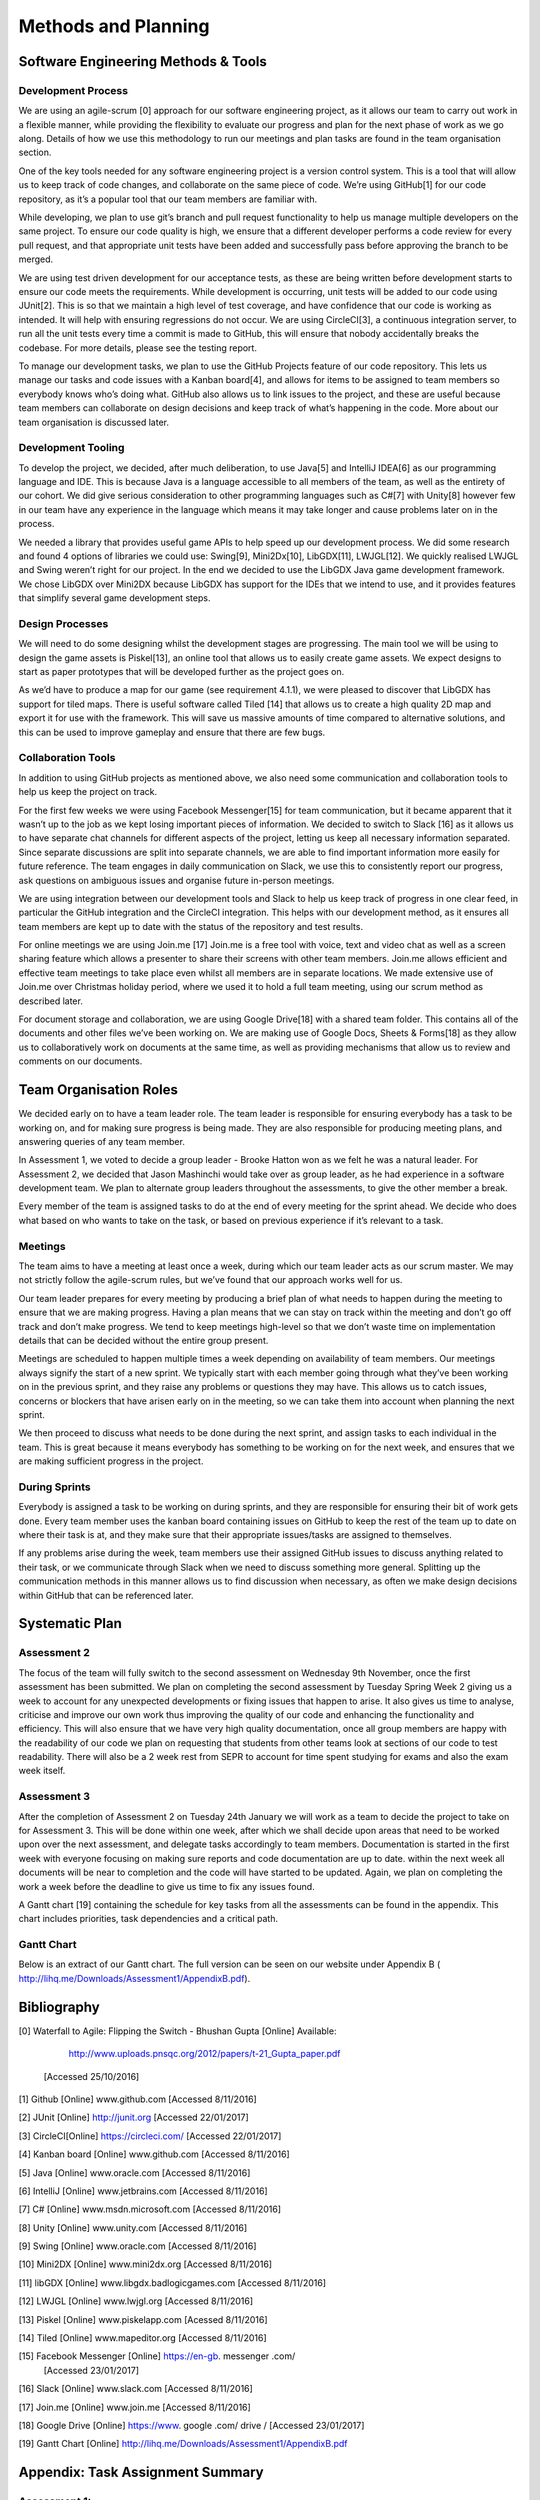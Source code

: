 Methods and Planning
=====================

Software Engineering Methods & Tools
--------------------------------------
Development Process
~~~~~~~~~~~~~~~~~~~~
We are using an agile-scrum [0] approach for our software engineering
project, as it allows our team to carry out work in a flexible manner,
while providing the flexibility to evaluate our progress and plan for
the next phase of work as we go along.  Details of how we use this
methodology to run our meetings and plan tasks are found in the team
organisation section.

One of the key tools needed for any software engineering project is a
version control system. This is a tool that will allow us to keep track
of code changes, and collaborate on the same piece of code. We’re using
GitHub[1] for our code repository, as it’s a popular tool that our team
members are familiar with.

While developing, we plan to use git’s branch and pull request
functionality to help us manage multiple developers on the same project.
To ensure our code quality is high, we ensure that a different developer
performs a code review for every pull request, and that appropriate unit
tests have been added and successfully pass before approving the branch
to be merged.

We are using test driven development for our acceptance tests, as these
are being written before development starts to ensure our code meets the
requirements. While development is occurring, unit tests will be added
to our code using JUnit[2]. This is so that we maintain a high level of
test coverage, and have confidence that our code is working as intended.
It will help with ensuring regressions do not occur. We are using
CircleCI[3], a continuous integration server, to run all the unit tests
every time a commit is made to GitHub, this will ensure that nobody
accidentally breaks the codebase. For more details, please see the
testing report.

To manage our development tasks, we plan to use the GitHub
Projects feature of our code repository. This lets us manage our tasks
and code issues with a Kanban board[4], and allows for items to be
assigned to team members so everybody knows who’s doing what. GitHub
also allows us to link issues to the project, and these are useful
because team members can collaborate on design decisions and keep track
of what’s happening in the code. More about our team organisation is
discussed later.

Development Tooling
~~~~~~~~~~~~~~~~~~~~

To develop the project, we decided, after much deliberation, to use
Java[5] and IntelliJ IDEA[6] as our programming language and IDE. This
is because Java is a language accessible to all members of the team, as
well as the entirety of our cohort. We did give serious consideration to
other programming languages such as C#[7] with Unity[8] however few in
our team have any experience in the language which means it may take
longer and cause problems later on in the process.

We needed a library that provides useful game APIs to help speed up our
development process. We did some research and found 4 options of
libraries we could use: Swing[9], Mini2Dx[10], LibGDX[11], LWJGL[12]. We
quickly realised LWJGL and Swing weren’t right for our project. In the
end we decided to use the LibGDX Java game development framework. We
chose LibGDX over Mini2DX because LibGDX has support for the IDEs that
we intend to use, and it provides features that simplify several game
development steps.

Design Processes
~~~~~~~~~~~~~~~~~~~~

We will need to do some designing whilst the development stages are
progressing. The main tool we will be using to design the game assets is
Piskel[13], an online tool that allows us to easily create game assets.
We expect designs to start as paper prototypes that will be developed
further as the project goes on.

As we’d have to produce a map for our game (see requirement 4.1.1), we
were pleased to discover that LibGDX has support for tiled maps. There
is useful software called Tiled [14] that allows us to create a high
quality 2D map and export it for use with the framework. This will save
us massive amounts of time compared to alternative solutions, and this
can be used to improve gameplay and ensure that there are few bugs.

Collaboration Tools
~~~~~~~~~~~~~~~~~~~~

In addition to using GitHub projects as mentioned above, we also need
some communication and collaboration tools to help us keep the project
on track.



For the first few weeks we were using Facebook Messenger[15] for team
communication, but it became apparent that it wasn’t up to the job as we
kept losing important pieces of information. We decided to switch to
Slack [16] as it allows us to have separate chat channels for different
aspects of the project, letting us keep all necessary information
separated. Since separate discussions are split into separate channels,
we are able to find important information more easily for future
reference. The team engages in daily communication on Slack, we use this
to consistently report our progress, ask questions on ambiguous issues
and organise future in-person meetings.

We are using integration between our development tools and Slack to help
us keep track of progress in one clear feed, in particular the
GitHub integration and the CircleCI integration. This helps with our
development method, as it ensures all team members are kept up to date
with the status of the repository and test results.

For online meetings we are using Join.me [17] Join.me is a free tool
with voice, text and video chat as well as a screen sharing feature
which allows a presenter to share their screens with other team members.
Join.me allows efficient and effective team meetings to take place even
whilst all members are in separate locations. We made extensive use of
Join.me over Christmas holiday period, where we used it to hold a full
team meeting, using our scrum method as described later.

For document storage and collaboration, we are using Google Drive[18]
with a shared team folder. This contains all of the documents and other
files we’ve been working on. We are making use of Google Docs, Sheets &
Forms[18] as they allow us to collaboratively work on documents at the
same time, as well as providing mechanisms that allow us to review and
comments on our documents.


Team Organisation Roles
--------------------------

We decided early on to have a team leader role. The team leader is
responsible for ensuring everybody has a task to be working on, and for
making sure progress is being made. They are also responsible for
producing meeting plans, and answering queries of any team member.

In Assessment 1, we voted to decide a group leader - Brooke Hatton won
as we felt he was a natural leader. For Assessment 2, we decided that
Jason Mashinchi would take over as group leader, as he had experience in
a software development team. We plan to alternate group leaders
throughout the assessments, to give the other member a break.

Every member of the team is assigned tasks to do at the end of every
meeting for the sprint ahead. We decide who does what based on who wants
to take on the task, or based on previous experience if it’s relevant to
a task.

Meetings
~~~~~~~~~~~~~~~~~~~~~~~~


The team aims to have a meeting at least once a week, during which our
team leader acts as our scrum master. We may not strictly follow the
agile-scrum rules, but we’ve found that our approach works well for us.

Our team leader prepares for every meeting by producing a brief plan of
what needs to happen during the meeting to ensure that we are making
progress. Having a plan means that we can stay on track within the
meeting and don’t go off track and don’t make progress. We tend to keep
meetings high-level so that we don’t waste time on implementation
details that can be decided without the entire group present.

Meetings are scheduled to happen multiple times a week depending on
availability of team members. Our meetings always signify the start of a
new sprint. We typically start with each member going through what
they’ve been working on in the previous sprint,  and they raise any
problems or questions they may have. This allows us to catch issues,
concerns or blockers that have arisen early on in the meeting, so we can
take them into account when planning the next sprint.

We then proceed to discuss what needs to be done during the next
sprint, and assign tasks to each individual in the team. This is great
because it means everybody has something to be working on for the next
week, and ensures that we are making sufficient progress in the project.

During Sprints
~~~~~~~~~~~~~~~~~~~~~~~~

Everybody is assigned a task to be working on during sprints, and they
are responsible for ensuring their bit of work gets done. Every team
member uses the kanban board containing issues on GitHub to keep the
rest of the team up to date on where their task is at, and they make
sure that their appropriate issues/tasks are assigned to themselves.

If any problems arise during the week, team members use their assigned
GitHub issues to discuss anything related to their task, or we
communicate through Slack when we need to discuss something more
general. Splitting up the communication methods in this manner allows us
to find discussion when necessary, as often we make design decisions
within GitHub that can be referenced later.


Systematic Plan
---------------------------------

Assessment 2
~~~~~~~~~~~~~~~~~~~~
The focus of the team will fully switch to the second assessment on
Wednesday 9th November, once the first assessment has been submitted. We
plan on completing the second assessment by Tuesday Spring Week 2 giving
us a week to account for any unexpected developments or fixing issues
that happen to arise. It also gives us time to analyse, criticise and
improve our own work thus improving the quality of our code and
enhancing the functionality and efficiency. This will also ensure that
we have very high quality documentation, once all group members are
happy with the readability of our code we plan on requesting that
students from other teams look at sections of our code to test
readability. There will also be a 2 week rest from SEPR to account for
time spent studying for exams and also the exam week itself.

Assessment 3
~~~~~~~~~~~~~~~~~~~~
After the completion of Assessment 2 on Tuesday 24th January we will
work as a team to decide the project to take on for Assessment 3. This
will be done within one week, after which we shall decide upon areas
that need to be worked upon over the next assessment, and delegate tasks
accordingly to team members. Documentation is started in the first week
with everyone focusing on making sure reports and code documentation are
up to date. within the next week all documents will be near to
completion and the code will have started to be updated. Again, we plan
on completing the work a week before the deadline to give us time to fix
any issues found.

A Gantt chart [19] containing the schedule for key tasks from all the
assessments can be found in the appendix. This chart includes
priorities, task dependencies and a critical path.

Gantt Chart
~~~~~~~~~~~~~~~~~~~~

Below is an extract of our Gantt chart. The full version can be seen on
our website under Appendix B (
http://lihq.me/Downloads/Assessment1/AppendixB.pdf).


Bibliography
----------------

[0] Waterfall to Agile: Flipping the Switch - Bhushan Gupta [Online]
Available:

      http://www.uploads.pnsqc.org/2012/papers/t-21\_Gupta\_paper.pdf
 [Accessed 25/10/2016]

[1] Github [Online] www.github.com  [Accessed 8/11/2016]

[2] JUnit [Online] http://junit.org  [Accessed 22/01/2017]

[3] CircleCI[Online] https://circleci.com/  [Accessed 22/01/2017]

[4] Kanban board [Online] www.github.com  [Accessed 8/11/2016]

[5] Java [Online] www.oracle.com  [Accessed 8/11/2016]

[6] IntelliJ [Online]  www.jetbrains.com  [Accessed 8/11/2016]

[7] C# [Online] www.msdn.microsoft.com  [Accessed 8/11/2016]

[8] Unity [Online] www.unity.com  [Accessed 8/11/2016]

[9] Swing [Online] www.oracle.com  [Accessed 8/11/2016]

[10] Mini2DX [Online] www.mini2dx.org  [Accessed 8/11/2016]

[11] libGDX [Online] www.libgdx.badlogicgames.com  [Accessed 8/11/2016]

[12] LWJGL [Online] www.lwjgl.org  [Accessed 8/11/2016]

[13] Piskel [Online] www.piskelapp.com  [Acessed 8/11/2016]

[14] Tiled [Online] www.mapeditor.org  [Accessed 8/11/2016]

[15] Facebook Messenger [Online] https://en-gb. messenger .com/
 [Accessed 23/01/2017]

[16] Slack [Online] www.slack.com  [Accessed 8/11/2016]

[17] Join.me [Online] www.join.me  [Accessed 8/11/2016]

[18] Google Drive [Online] https://www. google .com/ drive /  [Accessed
23/01/2017]

[19] Gantt Chart [Online]
http://lihq.me/Downloads/Assessment1/AppendixB.pdf


Appendix: Task Assignment Summary
-------------------------------------
Assessment 1:
~~~~~~~~~~~~~~~~~~
- Ben Jarvis was assigned the requirements document
- Benjamin Grahamslaw was assigned the risks and mitigations report
- Brooke Hatton and Jason Mashinchi were assigned the Architecture report
- Joseph Shufflebotham and Vishal Soomaney were assigned the Methods report

Assessment 2:
~~~~~~~~~~~~~~~~~~
- Benjamin Grahamslaw was assigned the GUI report & user manual
- Brooke Hatton, Jason Mashinchi & Joe Shufflebotham were responsible for the implementation of the game, testing and the design choices made.
      - Other team members contributed towards implementing smaller features
- Jason Mashinchi was assigned the testing report
- Brooke Hatton & Vishal Soomaney were assigned the architecture report
- Ben Jarvis & Benjamin Grahamslaw were assigned the document updates
- Joe Shufflebotham & Vishal Soomaney were assigned the implementation report